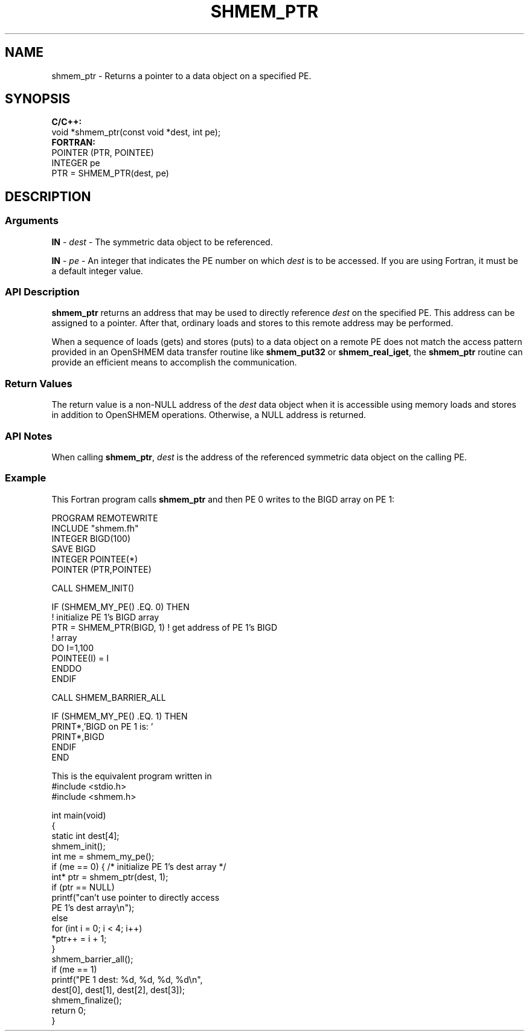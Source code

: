.TH SHMEM_PTR 1 2017-06-06 "Intel Corp." "OpenSHEMEM Library Documentation"
.SH NAME
shmem_ptr \-  Returns a pointer to a data object on a specified PE.
.SH SYNOPSIS
.nf
.B C/C++: 
void *shmem_ptr(const void *dest, int pe);
.B FORTRAN: 
POINTER (PTR, POINTEE)
INTEGER pe
PTR = SHMEM_PTR(dest, pe)
.fi
.SH DESCRIPTION
.SS Arguments
.BR "IN " - 
.I dest
- The symmetric data object to be referenced.
.br

.BR "IN " - 
.I pe
- An integer that indicates the PE number on which 
.I dest
is to be accessed. If you are using Fortran, it must be a default integer value.
.SS API Description
 
.B shmem\_ptr
returns an address that may be used to directly reference 
.I dest
on the specified PE. This address can be assigned to a pointer. After that, ordinary loads and stores to this remote address may be performed.

When a sequence of loads (gets) and stores (puts) to a data object on a remote PE does not match the access pattern provided in an OpenSHMEM data transfer routine like 
.B shmem\_put32
or 
.BR "shmem\_real\_iget" ,
the 
.B shmem\_ptr
routine can provide an efficient means to accomplish the communication.
.SS Return Values
The return value is a non-NULL address of the 
.I dest
data object when it is  accessible using memory loads and stores in addition to OpenSHMEM operations. Otherwise, a NULL address is returned.
.SS API Notes
When calling 
.BR "shmem\_ptr" ,
.I dest
is the address of the referenced symmetric data object on the calling 
PE.
.SS Example
This Fortran program calls 
.B shmem\_ptr
and then PE 0 writes to the BIGD array on PE 1: 

.nf
PROGRAM REMOTEWRITE
INCLUDE "shmem.fh"
INTEGER BIGD(100)
SAVE BIGD
INTEGER POINTEE(*)
POINTER (PTR,POINTEE)

CALL SHMEM_INIT()


IF (SHMEM_MY_PE() .EQ. 0) THEN
   ! initialize PE 1's BIGD array
   PTR = SHMEM_PTR(BIGD, 1)     ! get address of PE 1's BIGD
                                !   array
   DO I=1,100
        POINTEE(I) = I
   ENDDO
ENDIF

CALL SHMEM_BARRIER_ALL

IF (SHMEM_MY_PE() .EQ. 1) THEN
   PRINT*,'BIGD on PE 1 is: '
   PRINT*,BIGD
ENDIF
END

.fi

 

  
This is the equivalent program written in \Cstd[11]:
 
./
.nf
#include <stdio.h>
#include <shmem.h>

int main(void) 
{
   static int dest[4];
   shmem_init();
   int me = shmem_my_pe();
   if (me == 0) { /* initialize PE 1's dest array */
      int* ptr = shmem_ptr(dest, 1);
      if (ptr == NULL)
         printf("can't use pointer to directly access 
                  PE 1's dest array\\n");
      else
         for (int i = 0; i < 4; i++)
            *ptr++ = i + 1;
   } 
   shmem_barrier_all();
   if (me == 1)
      printf("PE 1 dest: %d, %d, %d, %d\\n",
         dest[0], dest[1], dest[2], dest[3]);
   shmem_finalize();
   return 0;
}

.fi

 

